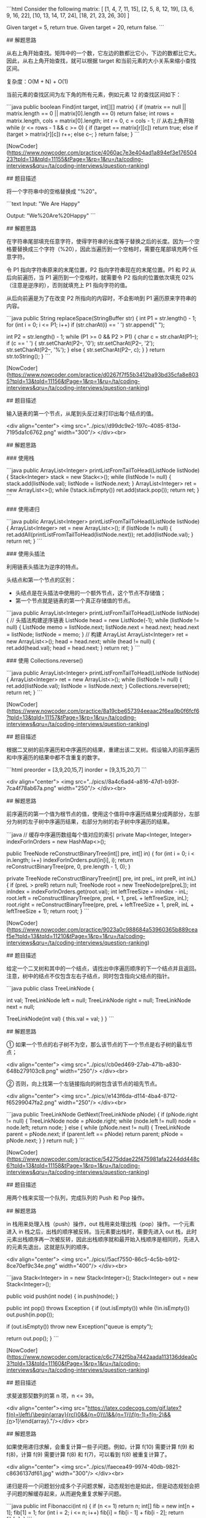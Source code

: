 
 ```html
 Consider the following matrix:
 [
   [1,   4,  7, 11, 15],
   [2,   5,  8, 12, 19],
   [3,   6,  9, 16, 22],
   [10, 13, 14, 17, 24],
   [18, 21, 23, 26, 30]
 ]

 Given target = 5, return true.
 Given target = 20, return false.
 ```

 ## 解题思路

 从右上角开始查找。矩阵中的一个数，它左边的数都比它小，下边的数都比它大。因此，从右上角开始查找，就可以根据 target 和当前元素的大小关系来缩小查找区间。

 复杂度：O(M + N) + O(1)

 当前元素的查找区间为左下角的所有元素，例如元素 12 的查找区间如下：


 ```java
 public boolean Find(int target, int[][] matrix) {
     if (matrix == null || matrix.length == 0 || matrix[0].length == 0)
         return false;
     int rows = matrix.length, cols = matrix[0].length;
     int r = 0, c = cols - 1; // 从右上角开始
     while (r <= rows - 1 && c >= 0) {
         if (target == matrix[r][c])
             return true;
         else if (target > matrix[r][c])
             r++;
         else
             c--;
     }
     return false;
 }
 ```

 # 5. 替换空格

 [NowCoder](https://www.nowcoder.com/practice/4060ac7e3e404ad1a894ef3e17650423?tpId=13&tqId=11155&tPage=1&rp=1&ru=/ta/coding-interviews&qru=/ta/coding-interviews/question-ranking)

 ## 题目描述


 将一个字符串中的空格替换成 "%20"。

 ```text
 Input:
 "We Are Happy"

 Output:
 "We%20Are%20Happy"
 ```

 ## 解题思路

 在字符串尾部填充任意字符，使得字符串的长度等于替换之后的长度。因为一个空格要替换成三个字符（%20），因此当遍历到一个空格时，需要在尾部填充两个任意字符。

 令 P1 指向字符串原来的末尾位置，P2 指向字符串现在的末尾位置。P1 和 P2 从后向前遍历，当 P1 遍历到一个空格时，就需要令 P2 指向的位置依次填充 02%（注意是逆序的），否则就填充上 P1 指向字符的值。

 从后向前遍是为了在改变 P2 所指向的内容时，不会影响到 P1 遍历原来字符串的内容。

 ```java
 public String replaceSpace(StringBuffer str) {
     int P1 = str.length() - 1;
     for (int i = 0; i <= P1; i++)
         if (str.charAt(i) == ' ')
             str.append("  ");

     int P2 = str.length() - 1;
     while (P1 >= 0 && P2 > P1) {
         char c = str.charAt(P1--);
         if (c == ' ') {
             str.setCharAt(P2--, '0');
             str.setCharAt(P2--, '2');
             str.setCharAt(P2--, '%');
         } else {
             str.setCharAt(P2--, c);
         }
     }
     return str.toString();
 }
 ```

 # 6. 从尾到头打印链表

 [NowCoder](https://www.nowcoder.com/practice/d0267f7f55b3412ba93bd35cfa8e8035?tpId=13&tqId=11156&tPage=1&rp=1&ru=/ta/coding-interviews&qru=/ta/coding-interviews/question-ranking)

 ## 题目描述

 输入链表的第一个节点，从尾到头反过来打印出每个结点的值。

 <div align="center"> <img src="../pics//d99dc9e2-197c-4085-813d-7195da1c6762.png" width="300"/> </div><br>

 ## 解题思路

 ### 使用栈

 ```java
 public ArrayList<Integer> printListFromTailToHead(ListNode listNode) {
     Stack<Integer> stack = new Stack<>();
     while (listNode != null) {
         stack.add(listNode.val);
         listNode = listNode.next;
     }
     ArrayList<Integer> ret = new ArrayList<>();
     while (!stack.isEmpty())
         ret.add(stack.pop());
     return ret;
 }
 ```

 ### 使用递归

 ```java
 public ArrayList<Integer> printListFromTailToHead(ListNode listNode) {
     ArrayList<Integer> ret = new ArrayList<>();
     if (listNode != null) {
         ret.addAll(printListFromTailToHead(listNode.next));
         ret.add(listNode.val);
     }
     return ret;
 }
 ```

 ### 使用头插法

 利用链表头插法为逆序的特点。

 头结点和第一个节点的区别：

 - 头结点是在头插法中使用的一个额外节点，这个节点不存储值；
 - 第一个节点就是链表的第一个真正存储值的节点。

 ```java
 public ArrayList<Integer> printListFromTailToHead(ListNode listNode) {
     // 头插法构建逆序链表
     ListNode head = new ListNode(-1);
     while (listNode != null) {
         ListNode memo = listNode.next;
         listNode.next = head.next;
         head.next = listNode;
         listNode = memo;
     }
     // 构建 ArrayList
     ArrayList<Integer> ret = new ArrayList<>();
     head = head.next;
     while (head != null) {
         ret.add(head.val);
         head = head.next;
     }
     return ret;
 }
 ```

 ### 使用 Collections.reverse()

 ```java
 public ArrayList<Integer> printListFromTailToHead(ListNode listNode) {
     ArrayList<Integer> ret = new ArrayList<>();
     while (listNode != null) {
         ret.add(listNode.val);
         listNode = listNode.next;
     }
     Collections.reverse(ret);
     return ret;
 }
 ```

 # 7. 重建二叉树

 [NowCoder](https://www.nowcoder.com/practice/8a19cbe657394eeaac2f6ea9b0f6fcf6?tpId=13&tqId=11157&tPage=1&rp=1&ru=/ta/coding-interviews&qru=/ta/coding-interviews/question-ranking)

 ## 题目描述

 根据二叉树的前序遍历和中序遍历的结果，重建出该二叉树。假设输入的前序遍历和中序遍历的结果中都不含重复的数字。

 ```html
 preorder = [3,9,20,15,7]
 inorder =  [9,3,15,20,7]
 ```

 <div align="center"> <img src="../pics//8a4c6ad4-a816-47d1-b93f-7ca4f78ab67a.png" width="250"/> </div><br>

 ## 解题思路

 前序遍历的第一个值为根节点的值，使用这个值将中序遍历结果分成两部分，左部分为树的左子树中序遍历结果，右部分为树的右子树中序遍历的结果。

 ```java
 // 缓存中序遍历数组每个值对应的索引
 private Map<Integer, Integer> indexForInOrders = new HashMap<>();

 public TreeNode reConstructBinaryTree(int[] pre, int[] in) {
     for (int i = 0; i < in.length; i++)
         indexForInOrders.put(in[i], i);
     return reConstructBinaryTree(pre, 0, pre.length - 1, 0);
 }

 private TreeNode reConstructBinaryTree(int[] pre, int preL, int preR, int inL) {
     if (preL > preR)
         return null;
     TreeNode root = new TreeNode(pre[preL]);
     int inIndex = indexForInOrders.get(root.val);
     int leftTreeSize = inIndex - inL;
     root.left = reConstructBinaryTree(pre, preL + 1, preL + leftTreeSize, inL);
     root.right = reConstructBinaryTree(pre, preL + leftTreeSize + 1, preR, inL + leftTreeSize + 1);
     return root;
 }
 ```

 # 8. 二叉树的下一个结点

 [NowCoder](https://www.nowcoder.com/practice/9023a0c988684a53960365b889ceaf5e?tpId=13&tqId=11210&tPage=1&rp=1&ru=/ta/coding-interviews&qru=/ta/coding-interviews/question-ranking)

 ## 题目描述

 给定一个二叉树和其中的一个结点，请找出中序遍历顺序的下一个结点并且返回。注意，树中的结点不仅包含左右子结点，同时包含指向父结点的指针。

 ```java
 public class TreeLinkNode {

     int val;
     TreeLinkNode left = null;
     TreeLinkNode right = null;
     TreeLinkNode next = null;

     TreeLinkNode(int val) {
         this.val = val;
     }
 }
 ```

 ## 解题思路

 ① 如果一个节点的右子树不为空，那么该节点的下一个节点是右子树的最左节点；

 <div align="center"> <img src="../pics//cb0ed469-27ab-471b-a830-648b279103c8.png" width="250"/> </div><br>

 ② 否则，向上找第一个左链接指向的树包含该节点的祖先节点。

 <div align="center"> <img src="../pics//e143f6da-d114-4ba4-8712-f65299047fa2.png" width="250"/> </div><br>

 ```java
 public TreeLinkNode GetNext(TreeLinkNode pNode) {
     if (pNode.right != null) {
         TreeLinkNode node = pNode.right;
         while (node.left != null)
             node = node.left;
         return node;
     } else {
         while (pNode.next != null) {
             TreeLinkNode parent = pNode.next;
             if (parent.left == pNode)
                 return parent;
             pNode = pNode.next;
         }
     }
     return null;
 }
 ```

 # 9. 用两个栈实现队列

 [NowCoder](https://www.nowcoder.com/practice/54275ddae22f475981afa2244dd448c6?tpId=13&tqId=11158&tPage=1&rp=1&ru=/ta/coding-interviews&qru=/ta/coding-interviews/question-ranking)

 ## 题目描述

 用两个栈来实现一个队列，完成队列的 Push 和 Pop 操作。

 ## 解题思路

 in 栈用来处理入栈（push）操作，out 栈用来处理出栈（pop）操作。一个元素进入 in 栈之后，出栈的顺序被反转。当元素要出栈时，需要先进入 out 栈，此时元素出栈顺序再一次被反转，因此出栈顺序就和最开始入栈顺序是相同的，先进入的元素先退出，这就是队列的顺序。

 <div align="center"> <img src="../pics//5acf7550-86c5-4c5b-b912-8ce70ef9c34e.png" width="400"/> </div><br>

 ```java
 Stack<Integer> in = new Stack<Integer>();
 Stack<Integer> out = new Stack<Integer>();

 public void push(int node) {
     in.push(node);
 }

 public int pop() throws Exception {
     if (out.isEmpty())
         while (!in.isEmpty())
             out.push(in.pop());

     if (out.isEmpty())
         throw new Exception("queue is empty");

     return out.pop();
 }
 ```

 # 10.1 斐波那契数列

 [NowCoder](https://www.nowcoder.com/practice/c6c7742f5ba7442aada113136ddea0c3?tpId=13&tqId=11160&tPage=1&rp=1&ru=/ta/coding-interviews&qru=/ta/coding-interviews/question-ranking)

 ## 题目描述

 求斐波那契数列的第 n 项，n <= 39。

 <div align="center"><img src="https://latex.codecogs.com/gif.latex?f(n)=\left\{\begin{array}{rcl}0&&{n=0}\\1&&{n=1}\\f(n-1)+f(n-2)&&{n>1}\end{array}\right."/></div> <br>

 ## 解题思路

 如果使用递归求解，会重复计算一些子问题。例如，计算 f(10) 需要计算 f(9) 和 f(8)，计算 f(9) 需要计算 f(8) 和 f(7)，可以看到 f(8) 被重复计算了。

 <div align="center"> <img src="../pics//faecea49-9974-40db-9821-c8636137df61.jpg" width="300"/> </div><br>

 递归是将一个问题划分成多个子问题求解，动态规划也是如此，但是动态规划会把子问题的解缓存起来，从而避免重复求解子问题。

 ```java
 public int Fibonacci(int n) {
     if (n <= 1)
         return n;
     int[] fib = new int[n + 1];
     fib[1] = 1;
     for (int i = 2; i <= n; i++)
         fib[i] = fib[i - 1] + fib[i - 2];
     return fib[n];
 }
 ```

 考虑到第 i 项只与第 i-1 和第 i-2 项有关，因此只需要存储前两项的值就能求解第 i 项，从而将空间复杂度由 O(N) 降低为 O(1)。

 ```java
 public int Fibonacci(int n) {
     if (n <= 1)
         return n;
     int pre2 = 0, pre1 = 1;
     int fib = 0;
     for (int i = 2; i <= n; i++) {
         fib = pre2 + pre1;
         pre2 = pre1;
         pre1 = fib;
     }
     return fib;
 }
 ```

 由于待求解的 n 小于 40，因此可以将前 40 项的结果先进行计算，之后就能以 O(1) 时间复杂度得到第 n 项的值了。

 ```java
 public class Solution {

     private int[] fib = new int[40];

     public Solution() {
         fib[1] = 1;
         fib[2] = 2;
         for (int i = 2; i < fib.length; i++)
             fib[i] = fib[i - 1] + fib[i - 2];
     }

     public int Fibonacci(int n) {
         return fib[n];
     }
 }
 ```

 # 10.2 跳台阶

 [NowCoder](https://www.nowcoder.com/practice/8c82a5b80378478f9484d87d1c5f12a4?tpId=13&tqId=11161&tPage=1&rp=1&ru=/ta/coding-interviews&qru=/ta/coding-interviews/question-ranking)

 ## 题目描述

 一只青蛙一次可以跳上 1 级台阶，也可以跳上 2 级。求该青蛙跳上一个 n 级的台阶总共有多少种跳法。

 ## 解题思路

 ```java
 public int JumpFloor(int n) {
     if (n <= 2)
         return n;
     int pre2 = 1, pre1 = 2;
     int result = 1;
     for (int i = 2; i < n; i++) {
         result = pre2 + pre1;
         pre2 = pre1;
         pre1 = result;
     }
     return result;
 }
 ```

 # 10.3 矩形覆盖

 [NowCoder](https://www.nowcoder.com/practice/72a5a919508a4251859fb2cfb987a0e6?tpId=13&tqId=11163&tPage=1&rp=1&ru=/ta/coding-interviews&qru=/ta/coding-interviews/question-ranking)

 ## 题目描述

 我们可以用 2\*1 的小矩形横着或者竖着去覆盖更大的矩形。请问用 n 个 2\*1 的小矩形无重叠地覆盖一个 2\*n 的大矩形，总共有多少种方法？

 ## 解题思路

 ```java
 public int RectCover(int n) {
     if (n <= 2)
         return n;
     int pre2 = 1, pre1 = 2;
     int result = 0;
     for (int i = 3; i <= n; i++) {
         result = pre2 + pre1;
         pre2 = pre1;
         pre1 = result;
     }
     return result;
 }
 ```

 # 10.4 变态跳台阶

 [NowCoder](https://www.nowcoder.com/practice/22243d016f6b47f2a6928b4313c85387?tpId=13&tqId=11162&tPage=1&rp=1&ru=/ta/coding-interviews&qru=/ta/coding-interviews/question-ranking)

 ## 题目描述

 一只青蛙一次可以跳上 1 级台阶，也可以跳上 2 级... 它也可以跳上 n 级。求该青蛙跳上一个 n 级的台阶总共有多少种跳法。

 ## 解题思路

 ```java
 public int JumpFloorII(int target) {
     int[] dp = new int[target];
     Arrays.fill(dp, 1);
     for (int i = 1; i < target; i++)
         for (int j = 0; j < i; j++)
             dp[i] += dp[j];
     return dp[target - 1];
 }
 ```


 # 11. 旋转数组的最小数字

 [NowCoder](https://www.nowcoder.com/practice/9f3231a991af4f55b95579b44b7a01ba?tpId=13&tqId=11159&tPage=1&rp=1&ru=/ta/coding-interviews&qru=/ta/coding-interviews/question-ranking)

 ## 题目描述

 把一个数组最开始的若干个元素搬到数组的末尾，我们称之为数组的旋转。输入一个非递减排序的数组的一个旋转，输出旋转数组的最小元素。

 例如数组 {3, 4, 5, 1, 2} 为 {1, 2, 3, 4, 5} 的一个旋转，该数组的最小值为 1。

 ## 解题思路

 在一个有序数组中查找一个元素可以用二分查找，二分查找也称为折半查找，每次都能将查找区间减半，这种折半特性的算法时间复杂度都为 O(logN)。

 本题可以修改二分查找算法进行求解：

 - 当 nums[m] <= nums[h] 的情况下，说明解在 [l, m] 之间，此时令 h = m；
 - 否则解在 [m + 1, h] 之间，令 l = m + 1。

 ```java
 public int minNumberInRotateArray(int[] nums) {
     if (nums.length == 0)
         return 0;
     int l = 0, h = nums.length - 1;
     while (l < h) {
         int m = l + (h - l) / 2;
         if (nums[m] <= nums[h])
             h = m;
         else
             l = m + 1;
     }
     return nums[l];
 }
 ```

 如果数组元素允许重复的话，那么就会出现一个特殊的情况：nums[l] == nums[m] == nums[h]，那么此时无法确定解在哪个区间，需要切换到顺序查找。例如对于数组 {1,1,1,0,1}，l、m 和 h 指向的数都为 1，此时无法知道最小数字 0 在哪个区间。

 ```java
 public int minNumberInRotateArray(int[] nums) {
     if (nums.length == 0)
         return 0;
     int l = 0, h = nums.length - 1;
     while (l < h) {
         int m = l + (h - l) / 2;
         if (nums[l] == nums[m] && nums[m] == nums[h])
             return minNumber(nums, l, h);
         else if (nums[m] <= nums[h])
             h = m;
         else
             l = m + 1;
     }
     return nums[l];
 }

 private int minNumber(int[] nums, int l, int h) {
     for (int i = l; i < h; i++)
         if (nums[i] > nums[i + 1])
             return nums[i + 1];
     return nums[l];
 }
 ```

 # 12. 矩阵中的路径

 [NowCoder](https://www.nowcoder.com/practice/c61c6999eecb4b8f88a98f66b273a3cc?tpId=13&tqId=11218&tPage=1&rp=1&ru=/ta/coding-interviews&qru=/ta/coding-interviews/question-ranking)

 ## 题目描述

 请设计一个函数，用来判断在一个矩阵中是否存在一条包含某字符串所有字符的路径。路径可以从矩阵中的任意一个格子开始，每一步可以在矩阵中向左，向右，向上，向下移动一个格子。如果一条路径经过了矩阵中的某一个格子，则该路径不能再进入该格子。

 例如下面的矩阵包含了一条 bfce 路径。

 <div align="center"> <img src="../pics//e31abb94-9201-4e06-9902-61101b92f475.png" width="300"/> </div><br>

 ## 解题思路

 ```java
 private final static int[][] next = {{0, -1}, {0, 1}, {-1, 0}, {1, 0}};
 private int rows;
 private int cols;

 public boolean hasPath(char[] array, int rows, int cols, char[] str) {
     if (rows == 0 || cols == 0)
         return false;
     this.rows = rows;
     this.cols = cols;
     boolean[][] marked = new boolean[rows][cols];
     char[][] matrix = buildMatrix(array);
     for (int i = 0; i < rows; i++)
         for (int j = 0; j < cols; j++)
             if (backtracking(matrix, str, marked, 0, i, j))
                 return true;
     return false;
 }

 private boolean backtracking(char[][] matrix, char[] str, boolean[][] marked, int pathLen, int r, int c) {
     if (pathLen == str.length)
         return true;
     if (r < 0 || r >= rows || c < 0 || c >= cols || matrix[r][c] != str[pathLen] || marked[r][c])
         return false;
     marked[r][c] = true;
     for (int[] n : next)
         if (backtracking(matrix, str, marked, pathLen + 1, r + n[0], c + n[1]))
             return true;
     marked[r][c] = false;
     return false;
 }

 private char[][] buildMatrix(char[] array) {
     char[][] matrix = new char[rows][cols];
     for (int i = 0, idx = 0; i < rows; i++)
         for (int j = 0; j < cols; j++)
             matrix[i][j] = array[idx++];
     return matrix;
 }
 ```

 # 13. 机器人的运动范围

 [NowCoder](https://www.nowcoder.com/practice/6e5207314b5241fb83f2329e89fdecc8?tpId=13&tqId=11219&tPage=1&rp=1&ru=/ta/coding-interviews&qru=/ta/coding-interviews/question-ranking)

 ## 题目描述

 地上有一个 m 行和 n 列的方格。一个机器人从坐标 (0, 0) 的格子开始移动，每一次只能向左右上下四个方向移动一格，但是不能进入行坐标和列坐标的数位之和大于 k 的格子。

 例如，当 k 为 18 时，机器人能够进入方格 (35,37)，因为 3+5+3+7=18。但是，它不能进入方格 (35,37)，因为 3+5+3+8=19。请问该机器人能够达到多少个格子？

 ## 解题思路

 ```java
 private static final int[][] next = {{0, -1}, {0, 1}, {-1, 0}, {1, 0}};
 private int cnt = 0;
 private int rows;
 private int cols;
 private int threshold;
 private int[][] digitSum;

 public int movingCount(int threshold, int rows, int cols) {
     this.rows = rows;
     this.cols = cols;
     this.threshold = threshold;
     initDigitSum();
     boolean[][] marked = new boolean[rows][cols];
     dfs(marked, 0, 0);
     return cnt;
 }

 private void dfs(boolean[][] marked, int r, int c) {
     if (r < 0 || r >= rows || c < 0 || c >= cols || marked[r][c])
         return;
     marked[r][c] = true;
     if (this.digitSum[r][c] > this.threshold)
         return;
     cnt++;
     for (int[] n : next)
         dfs(marked, r + n[0], c + n[1]);
 }

 private void initDigitSum() {
     int[] digitSumOne = new int[Math.max(rows, cols)];
     for (int i = 0; i < digitSumOne.length; i++) {
         int n = i;
         while (n > 0) {
             digitSumOne[i] += n % 10;
             n /= 10;
         }
     }
     this.digitSum = new int[rows][cols];
     for (int i = 0; i < this.rows; i++)
         for (int j = 0; j < this.cols; j++)
             this.digitSum[i][j] = digitSumOne[i] + digitSumOne[j];
 }
 ```

 # 14. 剪绳子

 [Leetcode](https://leetcode.com/problems/integer-break/description/)

 ## 题目描述

 把一根绳子剪成多段，并且使得每段的长度乘积最大。

 ```html
 n = 2
 return 1 (2 = 1 + 1)

 n = 10
 return 36 (10 = 3 + 3 + 4)
 ```

 ## 解题思路

 ### 贪心

 尽可能多剪长度为 3 的绳子，并且不允许有长度为 1 的绳子出现。如果出现了，就从已经切好长度为 3 的绳子中拿出一段与长度为 1 的绳子重新组合，把它们切成两段长度为 2 的绳子。

 证明：当 n >= 5 时，3(n - 3) - 2(n - 2) = n - 5 >= 0。因此把长度大于 5 的绳子切成两段，令其中一段长度为 3 可以使得两段的乘积最大。

 ```java
 public int integerBreak(int n) {
     if (n < 2)
         return 0;
     if (n == 2)
         return 1;
     if (n == 3)
         return 2;
     int timesOf3 = n / 3;
     if (n - timesOf3 * 3 == 1)
         timesOf3--;
     int timesOf2 = (n - timesOf3 * 3) / 2;
     return (int) (Math.pow(3, timesOf3)) * (int) (Math.pow(2, timesOf2));
 }
 ```

 ### 动态规划

 ```java
 public int integerBreak(int n) {
     int[] dp = new int[n + 1];
     dp[1] = 1;
     for (int i = 2; i <= n; i++)
         for (int j = 1; j < i; j++)
             dp[i] = Math.max(dp[i], Math.max(j * (i - j), dp[j] * (i - j)));
     return dp[n];
 }
 ```

 # 15. 二进制中 1 的个数

 [NowCoder](https://www.nowcoder.com/practice/8ee967e43c2c4ec193b040ea7fbb10b8?tpId=13&tqId=11164&tPage=1&rp=1&ru=/ta/coding-interviews&qru=/ta/coding-interviews/question-ranking)

 ## 题目描述

 输入一个整数，输出该数二进制表示中 1 的个数。

 ### n&(n-1)

 该位运算去除 n 的位级表示中最低的那一位。

 ```
 n       : 10110100
 n-1     : 10110011
 n&(n-1) : 10110000
 ```

 时间复杂度：O(M)，其中 M 表示 1 的个数。


 ```java
 public int NumberOf1(int n) {
     int cnt = 0;
     while (n != 0) {
         cnt++;
         n &= (n - 1);
     }
     return cnt;
 }
 ```


 ### Integer.bitCount()

 ```java
 public int NumberOf1(int n) {
     return Integer.bitCount(n);
 }
 ```

 # 16. 数值的整数次方

 [NowCoder](https://www.nowcoder.com/practice/1a834e5e3e1a4b7ba251417554e07c00?tpId=13&tqId=11165&tPage=1&rp=1&ru=/ta/coding-interviews&qru=/ta/coding-interviews/question-ranking)

 ## 题目描述

 给定一个 double 类型的浮点数 base 和 int 类型的整数 exponent，求 base 的 exponent 次方。

 ## 解题思路

 下面的讨论中 x 代表 base，n 代表 exponent。

 <div align="center"><img src="https://latex.codecogs.com/gif.latex?x^n=\left\{\begin{array}{rcl}(x*x)^{n/2}&&{n\%2=0}\\x*(x*x)^{n/2}&&{n\%2=1}\end{array}\right."/></div> <br>

 因为 (x\*x)<sup>n/2</sup> 可以通过递归求解，并且每次递归 n 都减小一半，因此整个算法的时间复杂度为 O(logN)。

 ```java
 public double Power(double base, int exponent) {
     if (exponent == 0)
         return 1;
     if (exponent == 1)
         return base;
     boolean isNegative = false;
     if (exponent < 0) {
         exponent = -exponent;
         isNegative = true;
     }
     double pow = Power(base * base, exponent / 2);
     if (exponent % 2 != 0)
         pow = pow * base;
     return isNegative ? 1 / pow : pow;
 }
 ```

 # 17. 打印从 1 到最大的 n 位数

 ## 题目描述

 输入数字 n，按顺序打印出从 1 到最大的 n 位十进制数。比如输入 3，则打印出 1、2、3 一直到最大的 3 位数即 999。

 ## 解题思路

 由于 n 可能会非常大，因此不能直接用 int 表示数字，而是用 char 数组进行存储。

 使用回溯法得到所有的数。

 ```java
 public void print1ToMaxOfNDigits(int n) {
     if (n <= 0)
         return;
     char[] number = new char[n];
     print1ToMaxOfNDigits(number, 0);
 }

 private void print1ToMaxOfNDigits(char[] number, int digit) {
     if (digit == number.length) {
         printNumber(number);
         return;
     }
     for (int i = 0; i < 10; i++) {
         number[digit] = (char) (i + '0');
         print1ToMaxOfNDigits(number, digit + 1);
     }
 }

 private void printNumber(char[] number) {
     int index = 0;
     while (index < number.length && number[index] == '0')
         index++;
     while (index < number.length)
         System.out.print(number[index++]);
     System.out.println();
 }
 ```

 # 18.1 在 O(1) 时间内删除链表节点

 ## 解题思路

 ① 如果该节点不是尾节点，那么可以直接将下一个节点的值赋给该节点，然后令该节点指向下下个节点，再删除下一个节点，时间复杂度为 O(1)。

 <div align="center"> <img src="../pics//27ff9548-edb6-4465-92c8-7e6386e0b185.png" width="600"/> </div><br>

 ② 否则，就需要先遍历链表，找到节点的前一个节点，然后让前一个节点指向 null，时间复杂度为 O(N)。

 <div align="center"> <img src="../pics//280f7728-594f-4811-a03a-fa8d32c013da.png" width="600"/> </div><br>

 综上，如果进行 N 次操作，那么大约需要操作节点的次数为 N-1+N=2N-1，其中 N-1 表示 N-1 个不是尾节点的每个节点以 O(1) 的时间复杂度操作节点的总次数，N 表示 1 个尾节点以 O(N) 的时间复杂度操作节点的总次数。(2N-1)/N \~ 2，因此该算法的平均时间复杂度为 O(1)。

 ```java
 public ListNode deleteNode(ListNode head, ListNode tobeDelete) {
     if (head == null || tobeDelete == null)
         return null;
     if (tobeDelete.next != null) {
         // 要删除的节点不是尾节点
         ListNode next = tobeDelete.next;
         tobeDelete.val = next.val;
         tobeDelete.next = next.next;
     } else {
         ListNode cur = head;
         while (cur.next != tobeDelete)
             cur = cur.next;
         cur.next = null;
     }
     return head;
 }
 ```

 # 18.2 删除链表中重复的结点

 [NowCoder](https://www.nowcoder.com/practice/fc533c45b73a41b0b44ccba763f866ef?tpId=13&tqId=11209&tPage=1&rp=1&ru=/ta/coding-interviews&qru=/ta/coding-interviews/question-ranking)

 ## 题目描述

 <div align="center"> <img src="../pics//8433fbb2-c35c-45ef-831d-e3ca42aebd51.png" width="500"/> </div><br>

 ## 解题描述

 ```java
 public ListNode deleteDuplication(ListNode pHead) {
     if (pHead == null || pHead.next == null)
         return pHead;
     ListNode next = pHead.next;
     if (pHead.val == next.val) {
         while (next != null && pHead.val == next.val)
             next = next.next;
         return deleteDuplication(next);
     } else {
         pHead.next = deleteDuplication(pHead.next);
         return pHead;
     }
 }
 ```

 # 19. 正则表达式匹配

 [NowCoder](https://www.nowcoder.com/practice/45327ae22b7b413ea21df13ee7d6429c?tpId=13&tqId=11205&tPage=1&rp=1&ru=/ta/coding-interviews&qru=/ta/coding-interviews/question-ranking)

 ## 题目描述

 请实现一个函数用来匹配包括 '.' 和 '\*' 的正则表达式。模式中的字符 '.' 表示任意一个字符，而 '\*' 表示它前面的字符可以出现任意次（包含 0 次）。

 在本题中，匹配是指字符串的所有字符匹配整个模式。例如，字符串 "aaa" 与模式 "a.a" 和 "ab\*ac\*a" 匹配，但是与 "aa.a" 和 "ab\*a" 均不匹配。

 ## 解题思路

 应该注意到，'.' 是用来当做一个任意字符，而 '\*' 是用来重复前面的字符。这两个的作用不同，不能把 '.' 的作用和 '\*' 进行类比，从而把它当成重复前面字符一次。

 ```java
 public boolean match(char[] str, char[] pattern) {

     int m = str.length, n = pattern.length;
     boolean[][] dp = new boolean[m + 1][n + 1];

     dp[0][0] = true;
     for (int i = 1; i <= n; i++)
         if (pattern[i - 1] == '*')
             dp[0][i] = dp[0][i - 2];

     for (int i = 1; i <= m; i++)
         for (int j = 1; j <= n; j++)
             if (str[i - 1] == pattern[j - 1] || pattern[j - 1] == '.')
                 dp[i][j] = dp[i - 1][j - 1];
             else if (pattern[j - 1] == '*')
                 if (pattern[j - 2] == str[i - 1] || pattern[j - 2] == '.') {
                     dp[i][j] |= dp[i][j - 1]; // a* counts as single a
                     dp[i][j] |= dp[i - 1][j]; // a* counts as multiple a
                     dp[i][j] |= dp[i][j - 2]; // a* counts as empty
                 } else
                     dp[i][j] = dp[i][j - 2];   // a* only counts as empty

     return dp[m][n];
 }
 ```

 # 20. 表示数值的字符串

 [NowCoder](https://www.nowcoder.com/practice/6f8c901d091949a5837e24bb82a731f2?tpId=13&tqId=11206&tPage=1&rp=1&ru=/ta/coding-interviews&qru=/ta/coding-interviews/question-ranking)

 ## 题目描述

 ```html
 true

 "+100"
 "5e2"
 "-123"
 "3.1416"
 "-1E-16"

 false

 "12e"
 "1a3.14"
 "1.2.3"
 "+-5"
 "12e+4.3"
 ```


 ## 解题思路

 使用正则表达式进行匹配。

 ```html
 []  ： 字符集合
 ()  ： 分组
 ?   ： 重复 0 ~ 1
 +   ： 重复 1 ~ n
* ： 重复 0 ~ n
.   ： 任意字符
\\. ： 转义后的 .
\\d ： 数字
```

```java
public boolean isNumeric(char[] str) {
    if (str == null || str.length == 0)
        return false;
    return new String(str).matches("[+-]?\\d*(\\.\\d+)?([eE][+-]?\\d+)?");
}
```

# 21. 调整数组顺序使奇数位于偶数前面

[NowCoder](https://www.nowcoder.com/practice/beb5aa231adc45b2a5dcc5b62c93f593?tpId=13&tqId=11166&tPage=1&rp=1&ru=/ta/coding-interviews&qru=/ta/coding-interviews/question-ranking)

## 题目描述

需要保证奇数和奇数，偶数和偶数之间的相对位置不变，这和书本不太一样。

## 解题思路

```java
public void reOrderArray(int[] nums) {
    // 奇数个数
    int oddCnt = 0;
    for (int val : nums)
        if (val % 2 == 1)
            oddCnt++;
    int[] copy = nums.clone();
    int i = 0, j = oddCnt;
    for (int num : copy) {
        if (num % 2 == 1)
            nums[i++] = num;
        else
            nums[j++] = num;
    }
}
```

# 22. 链表中倒数第 K 个结点

[NowCoder](https://www.nowcoder.com/practice/529d3ae5a407492994ad2a246518148a?tpId=13&tqId=11167&tPage=1&rp=1&ru=/ta/coding-interviews&qru=/ta/coding-interviews/question-ranking)

## 解题思路

设链表的长度为 N。设两个指针 P1 和 P2，先让 P1 移动 K 个节点，则还有 N - K 个节点可以移动。此时让 P1 和 P2 同时移动，可以知道当 P1 移动到链表结尾时，P2 移动到 N - K 个节点处，该位置就是倒数第 K 个节点。

<div align="center"> <img src="../pics//ea2304ce-268b-4238-9486-4d8f8aea8ca4.png" width="500"/> </div><br>

```java
public ListNode FindKthToTail(ListNode head, int k) {
    if (head == null)
        return null;
    ListNode P1 = head;
    while (P1 != null && k-- > 0)
        P1 = P1.next;
    if (k > 0)
        return null;
    ListNode P2 = head;
    while (P1 != null) {
        P1 = P1.next;
        P2 = P2.next;
    }
    return P2;
}
```

# 23. 链表中环的入口结点

[NowCoder](https://www.nowcoder.com/practice/253d2c59ec3e4bc68da16833f79a38e4?tpId=13&tqId=11208&tPage=1&rp=1&ru=/ta/coding-interviews&qru=/ta/coding-interviews/question-ranking)

## 题目描述

一个链表中包含环，请找出该链表的环的入口结点。要求不能使用额外的空间。

## 解题思路

使用双指针，一个指针 fast 每次移动两个节点，一个指针 slow 每次移动一个节点。因为存在环，所以两个指针必定相遇在环中的某个节点上。假设相遇点在下图的 y6 位置，此时 fast 移动的节点数为 x+2y+z，slow 为 x+y，由于 fast 速度比 slow 快一倍，因此 x+2y+z=2(x+y)，得到 x=z。

在相遇点，slow 要到环的入口点还需要移动 z 个节点，如果让 fast 重新从头开始移动，并且速度变为每次移动一个节点，那么它到环入口点还需要移动 x 个节点。在上面已经推导出 x=z，因此 fast 和 slow 将在环入口点相遇。

<div align="center"> <img src="../pics//70fa1f83-dae7-456d-b94b-ce28963b2ba1.png"/> </div><br>

```java
public ListNode EntryNodeOfLoop(ListNode pHead) {
    if (pHead == null || pHead.next == null)
        return null;
    ListNode slow = pHead, fast = pHead;
    do {
        fast = fast.next.next;
        slow = slow.next;
    } while (slow != fast);
    fast = pHead;
    while (slow != fast) {
        slow = slow.next;
        fast = fast.next;
    }
    return slow;
}
```

# 24. 反转链表

[NowCoder](https://www.nowcoder.com/practice/75e878df47f24fdc9dc3e400ec6058ca?tpId=13&tqId=11168&tPage=1&rp=1&ru=/ta/coding-interviews&qru=/ta/coding-interviews/question-ranking)

## 解题思路

### 递归

```java
public ListNode ReverseList(ListNode head) {
    if (head == null || head.next == null)
        return head;
    ListNode next = head.next;
    head.next = null;
    ListNode newHead = ReverseList(next);
    next.next = head;
    return newHead;
}
```

### 迭代

```java
public ListNode ReverseList(ListNode head) {
    ListNode newList = new ListNode(-1);
    while (head != null) {
        ListNode next = head.next;
        head.next = newList.next;
        newList.next = head;
        head = next;
    }
    return newList.next;
}
```

# 25. 合并两个排序的链表

[NowCoder](https://www.nowcoder.com/practice/d8b6b4358f774294a89de2a6ac4d9337?tpId=13&tqId=11169&tPage=1&rp=1&ru=/ta/coding-interviews&qru=/ta/coding-interviews/question-ranking)

## 题目描述

<div align="center"> <img src="../pics//43f2cafa-3568-4a89-a895-4725666b94a6.png" width="500"/> </div><br>

## 解题思路

### 递归

```java
public ListNode Merge(ListNode list1, ListNode list2) {
    if (list1 == null)
        return list2;
    if (list2 == null)
        return list1;
    if (list1.val <= list2.val) {
        list1.next = Merge(list1.next, list2);
        return list1;
    } else {
        list2.next = Merge(list1, list2.next);
        return list2;
    }
}
```

### 迭代

```java
public ListNode Merge(ListNode list1, ListNode list2) {
    ListNode head = new ListNode(-1);
    ListNode cur = head;
    while (list1 != null && list2 != null) {
        if (list1.val <= list2.val) {
            cur.next = list1;
            list1 = list1.next;
        } else {
            cur.next = list2;
            list2 = list2.next;
        }
        cur = cur.next;
    }
    if (list1 != null)
        cur.next = list1;
    if (list2 != null)
        cur.next = list2;
    return head.next;
}
```

# 26. 树的子结构

[NowCoder](https://www.nowcoder.com/practice/6e196c44c7004d15b1610b9afca8bd88?tpId=13&tqId=11170&tPage=1&rp=1&ru=/ta/coding-interviews&qru=/ta/coding-interviews/question-ranking)

## 题目描述

<div align="center"> <img src="../pics//4583e24f-424b-4d50-8a14-2c38a1827d4a.png" width="500"/> </div><br>

## 解题思路

```java
public boolean HasSubtree(TreeNode root1, TreeNode root2) {
    if (root1 == null || root2 == null)
        return false;
    return isSubtreeWithRoot(root1, root2) || HasSubtree(root1.left, root2) || HasSubtree(root1.right, root2);
}

private boolean isSubtreeWithRoot(TreeNode root1, TreeNode root2) {
    if (root2 == null)
        return true;
    if (root1 == null)
        return false;
    if (root1.val != root2.val)
        return false;
    return isSubtreeWithRoot(root1.left, root2.left) && isSubtreeWithRoot(root1.right, root2.right);
}
```

# 27. 二叉树的镜像

[NowCoder](https://www.nowcoder.com/practice/564f4c26aa584921bc75623e48ca3011?tpId=13&tqId=11171&tPage=1&rp=1&ru=/ta/coding-interviews&qru=/ta/coding-interviews/question-ranking)

## 题目描述

<div align="center"> <img src="../pics//a2d13178-f1ef-4811-a240-1fe95b55b1eb.png" width="300"/> </div><br>

## 解题思路

```java
public void Mirror(TreeNode root) {
    if (root == null)
        return;
    swap(root);
    Mirror(root.left);
    Mirror(root.right);
}

private void swap(TreeNode root) {
    TreeNode t = root.left;
    root.left = root.right;
    root.right = t;
}
```

# 28 对称的二叉树

[NowCder](https://www.nowcoder.com/practice/ff05d44dfdb04e1d83bdbdab320efbcb?tpId=13&tqId=11211&tPage=1&rp=1&ru=/ta/coding-interviews&qru=/ta/coding-interviews/question-ranking)

## 题目描述

<div align="center"> <img src="../pics//f42443e0-208d-41ea-be44-c7fd97d2e3bf.png" width="300"/> </div><br>

## 解题思路

```java
boolean isSymmetrical(TreeNode pRoot) {
    if (pRoot == null)
        return true;
    return isSymmetrical(pRoot.left, pRoot.right);
}

boolean isSymmetrical(TreeNode t1, TreeNode t2) {
    if (t1 == null && t2 == null)
        return true;
    if (t1 == null || t2 == null)
        return false;
    if (t1.val != t2.val)
        return false;
    return isSymmetrical(t1.left, t2.right) && isSymmetrical(t1.right, t2.left);
}
```

# 29. 顺时针打印矩阵

[NowCoder](https://www.nowcoder.com/practice/9b4c81a02cd34f76be2659fa0d54342a?tpId=13&tqId=11172&tPage=1&rp=1&ru=/ta/coding-interviews&qru=/ta/coding-interviews/question-ranking)

## 题目描述

下图的矩阵顺时针打印结果为：1, 2, 3, 4, 8, 12, 16, 15, 14, 13, 9, 5, 6, 7, 11, 10

<div align="center"> <img src="../pics//6539b9a4-2b24-4d10-8c94-2eb5aba1e296.png" width="300"/> </div><br>

## 解题思路

```java
public ArrayList<Integer> printMatrix(int[][] matrix) {
    ArrayList<Integer> ret = new ArrayList<>();
    int r1 = 0, r2 = matrix.length - 1, c1 = 0, c2 = matrix[0].length - 1;
    while (r1 <= r2 && c1 <= c2) {
        for (int i = c1; i <= c2; i++)
            ret.add(matrix[r1][i]);
        for (int i = r1 + 1; i <= r2; i++)
            ret.add(matrix[i][c2]);
        if (r1 != r2)
            for (int i = c2 - 1; i >= c1; i--)
                ret.add(matrix[r2][i]);
        if (c1 != c2)
            for (int i = r2 - 1; i > r1; i--)
                ret.add(matrix[i][c1]);
        r1++; r2--; c1++; c2--;
    }
    return ret;
}
```

# 30. 包含 min 函数的栈

[NowCoder](https://www.nowcoder.com/practice/4c776177d2c04c2494f2555c9fcc1e49?tpId=13&tqId=11173&tPage=1&rp=1&ru=/ta/coding-interviews&qru=/ta/coding-interviews/question-ranking)

## 题目描述

定义栈的数据结构，请在该类型中实现一个能够得到栈最小元素的 min 函数。

## 解题思路

```java
private Stack<Integer> dataStack = new Stack<>();
private Stack<Integer> minStack = new Stack<>();

public void push(int node) {
    dataStack.push(node);
    minStack.push(minStack.isEmpty() ? node : Math.min(minStack.peek(), node));
}

public void pop() {
    dataStack.pop();
    minStack.pop();
}

public int top() {
    return dataStack.peek();
}

public int min() {
    return minStack.peek();
}
```

# 31. 栈的压入、弹出序列

[NowCoder](https://www.nowcoder.com/practice/d77d11405cc7470d82554cb392585106?tpId=13&tqId=11174&tPage=1&rp=1&ru=/ta/coding-interviews&qru=/ta/coding-interviews/question-ranking)

## 题目描述

输入两个整数序列，第一个序列表示栈的压入顺序，请判断第二个序列是否为该栈的弹出顺序。假设压入栈的所有数字均不相等。

例如序列 1,2,3,4,5 是某栈的压入顺序，序列 4,5,3,2,1 是该压栈序列对应的一个弹出序列，但 4,3,5,1,2 就不可能是该压栈序列的弹出序列。

## 解题思路

使用一个栈来模拟压入弹出操作。

```java
public boolean IsPopOrder(int[] pushSequence, int[] popSequence) {
    int n = pushSequence.length;
    Stack<Integer> stack = new Stack<>();
    for (int pushIndex = 0, popIndex = 0; pushIndex < n; pushIndex++) {
        stack.push(pushSequence[pushIndex]);
        while (popIndex < n && !stack.isEmpty() 
                && stack.peek() == popSequence[popIndex]) {
            stack.pop();
            popIndex++;
        }
    }
    return stack.isEmpty();
}
```

# 32.1 从上往下打印二叉树

[NowCoder](https://www.nowcoder.com/practice/7fe2212963db4790b57431d9ed259701?tpId=13&tqId=11175&tPage=1&rp=1&ru=/ta/coding-interviews&qru=/ta/coding-interviews/question-ranking)

## 题目描述

从上往下打印出二叉树的每个节点，同层节点从左至右打印。

例如，以下二叉树层次遍历的结果为：1,2,3,4,5,6,7

<div align="center"> <img src="../pics//348bc2db-582e-4aca-9f88-38c40e9a0e69.png" width="250"/> </div><br>

## 解题思路

使用队列来进行层次遍历。

不需要使用两个队列分别存储当前层的节点和下一层的节点，因为在开始遍历一层的节点时，当前队列中的节点数就是当前层的节点数，只要控制遍历这么多节点数，就能保证这次遍历的都是当前层的节点。

```java
public ArrayList<Integer> PrintFromTopToBottom(TreeNode root) {
    Queue<TreeNode> queue = new LinkedList<>();
    ArrayList<Integer> ret = new ArrayList<>();
    queue.add(root);
    while (!queue.isEmpty()) {
        int cnt = queue.size();
        while (cnt-- > 0) {
            TreeNode t = queue.poll();
            if (t == null)
                continue;
            ret.add(t.val);
            queue.add(t.left);
            queue.add(t.right);
        }
    }
    return ret;
}
```

# 32.2 把二叉树打印成多行

[NowCoder](https://www.nowcoder.com/practice/445c44d982d04483b04a54f298796288?tpId=13&tqId=11213&tPage=1&rp=1&ru=/ta/coding-interviews&qru=/ta/coding-interviews/question-ranking)

## 题目描述

和上题几乎一样。

## 解题思路

```java
ArrayList<ArrayList<Integer>> Print(TreeNode pRoot) {
    ArrayList<ArrayList<Integer>> ret = new ArrayList<>();
    Queue<TreeNode> queue = new LinkedList<>();
    queue.add(pRoot);
    while (!queue.isEmpty()) {
        ArrayList<Integer> list = new ArrayList<>();
        int cnt = queue.size();
        while (cnt-- > 0) {
            TreeNode node = queue.poll();
            if (node == null)
                continue;
            list.add(node.val);
            queue.add(node.left);
            queue.add(node.right);
        }
        if (list.size() != 0)
            ret.add(list);
    }
    return ret;
}
```

# 32.3 按之字形顺序打印二叉树

[NowCoder](https://www.nowcoder.com/practice/91b69814117f4e8097390d107d2efbe0?tpId=13&tqId=11212&tPage=1&rp=1&ru=/ta/coding-interviews&qru=/ta/coding-interviews/question-ranking)

## 题目描述

请实现一个函数按照之字形打印二叉树，即第一行按照从左到右的顺序打印，第二层按照从右至左的顺序打印，第三行按照从左到右的顺序打印，其他行以此类推。

## 解题思路

```java
public ArrayList<ArrayList<Integer>> Print(TreeNode pRoot) {
    ArrayList<ArrayList<Integer>> ret = new ArrayList<>();
    Queue<TreeNode> queue = new LinkedList<>();
    queue.add(pRoot);
    boolean reverse = false;
    while (!queue.isEmpty()) {
        ArrayList<Integer> list = new ArrayList<>();
        int cnt = queue.size();
        while (cnt-- > 0) {
            TreeNode node = queue.poll();
            if (node == null)
                continue;
            list.add(node.val);
            queue.add(node.left);
            queue.add(node.right);
        }
        if (reverse)
            Collections.reverse(list);
        reverse = !reverse;
        if (list.size() != 0)
            ret.add(list);
    }
    return ret;
}
```

# 33. 二叉搜索树的后序遍历序列

[NowCoder](https://www.nowcoder.com/practice/a861533d45854474ac791d90e447bafd?tpId=13&tqId=11176&tPage=1&rp=1&ru=/ta/coding-interviews&qru=/ta/coding-interviews/question-ranking)

## 题目描述

输入一个整数数组，判断该数组是不是某二叉搜索树的后序遍历的结果。假设输入的数组的任意两个数字都互不相同。

例如，下图是后序遍历序列 1,3,2 所对应的二叉搜索树。

<div align="center"> <img src="../pics//836a4eaf-4798-4e48-b52a-a3dab9435ace.png" width="150"/> </div><br>

## 解题思路

```java
public boolean VerifySquenceOfBST(int[] sequence) {
    if (sequence == null || sequence.length == 0)
        return false;
    return verify(sequence, 0, sequence.length - 1);
}

private boolean verify(int[] sequence, int first, int last) {
    if (last - first <= 1)
        return true;
    int rootVal = sequence[last];
    int cutIndex = first;
    while (cutIndex < last && sequence[cutIndex] <= rootVal)
        cutIndex++;
    for (int i = cutIndex; i < last; i++)
        if (sequence[i] < rootVal)
            return false;
    return verify(sequence, first, cutIndex - 1) && verify(sequence, cutIndex, last - 1);
}
```

# 34. 二叉树中和为某一值的路径

[NowCoder](https://www.nowcoder.com/practice/b736e784e3e34731af99065031301bca?tpId=13&tqId=11177&tPage=1&rp=1&ru=/ta/coding-interviews&qru=/ta/coding-interviews/question-ranking)

## 题目描述

输入一颗二叉树和一个整数，打印出二叉树中结点值的和为输入整数的所有路径。路径定义为从树的根结点开始往下一直到叶结点所经过的结点形成一条路径。

下图的二叉树有两条和为 22 的路径：10, 5, 7 和 10, 12

<div align="center"> <img src="../pics//f5477abd-c246-4851-89ab-6b1cde2549b1.png" width="200"/> </div><br>

## 解题思路

```java
private ArrayList<ArrayList<Integer>> ret = new ArrayList<>();

public ArrayList<ArrayList<Integer>> FindPath(TreeNode root, int target) {
    backtracking(root, target, new ArrayList<>());
    return ret;
}

private void backtracking(TreeNode node, int target, ArrayList<Integer> path) {
    if (node == null)
        return;
    path.add(node.val);
    target -= node.val;
    if (target == 0 && node.left == null && node.right == null) {
        ret.add(new ArrayList<>(path));
    } else {
        backtracking(node.left, target, path);
        backtracking(node.right, target, path);
    }
    path.remove(path.size() - 1);
}
```

# 35. 复杂链表的复制

[NowCoder](https://www.nowcoder.com/practice/f836b2c43afc4b35ad6adc41ec941dba?tpId=13&tqId=11178&tPage=1&rp=1&ru=/ta/coding-interviews&qru=/ta/coding-interviews/question-ranking)

## 题目描述

输入一个复杂链表（每个节点中有节点值，以及两个指针，一个指向下一个节点，另一个特殊指针指向任意一个节点），返回结果为复制后复杂链表的 head。

```java
public class RandomListNode {
    int label;
    RandomListNode next = null;
    RandomListNode random = null;

    RandomListNode(int label) {
        this.label = label;
    }
}
```

<div align="center"> <img src="../pics//a01d1516-8168-461a-a24b-620b9cfc40f4.png" width="300"/> </div><br>

## 解题思路

第一步，在每个节点的后面插入复制的节点。

<div align="center"> <img src="../pics//2e6c72f5-3b8e-4e32-b87b-9491322628fe.png" width="600"/> </div><br>

第二步，对复制节点的 random 链接进行赋值。

<div align="center"> <img src="../pics//323ffd6c-8b54-4f3e-b361-555a6c8bf218.png" width="600"/> </div><br>

第三步，拆分。

<div align="center"> <img src="../pics//8f3b9519-d705-48fe-87ad-2e4052fc81d2.png" width="600"/> </div><br>

```java
public RandomListNode Clone(RandomListNode pHead) {
    if (pHead == null)
        return null;
    // 插入新节点
    RandomListNode cur = pHead;
    while (cur != null) {
        RandomListNode clone = new RandomListNode(cur.label);
        clone.next = cur.next;
        cur.next = clone;
        cur = clone.next;
    }
    // 建立 random 链接
    cur = pHead;
    while (cur != null) {
        RandomListNode clone = cur.next;
        if (cur.random != null)
            clone.random = cur.random.next;
        cur = clone.next;
    }
    // 拆分
    cur = pHead;
    RandomListNode pCloneHead = pHead.next;
    while (cur.next != null) {
        RandomListNode next = cur.next;
        cur.next = next.next;
        cur = next;
    }
    return pCloneHead;
}
```

# 36. 二叉搜索树与双向链表

[NowCoder](https://www.nowcoder.com/practice/947f6eb80d944a84850b0538bf0ec3a5?tpId=13&tqId=11179&tPage=1&rp=1&ru=/ta/coding-interviews&qru=/ta/coding-interviews/question-ranking)

## 题目描述

输入一棵二叉搜索树，将该二叉搜索树转换成一个排序的双向链表。要求不能创建任何新的结点，只能调整树中结点指针的指向。

<div align="center"> <img src="../pics//79b12431-6d9d-4a7d-985b-1b79bc5bf5fb.png" width="400"/> </div><br>

## 解题思路

```java
private TreeNode pre = null;
private TreeNode head = null;

public TreeNode Convert(TreeNode root) {
    inOrder(root);
    return head;
}

private void inOrder(TreeNode node) {
    if (node == null)
        return;
    inOrder(node.left);
    node.left = pre;
    if (pre != null)
        pre.right = node;
    pre = node;
    if (head == null)
        head = node;
    inOrder(node.right);
}
```

# 37. 序列化二叉树

[NowCoder](https://www.nowcoder.com/practice/cf7e25aa97c04cc1a68c8f040e71fb84?tpId=13&tqId=11214&tPage=1&rp=1&ru=/ta/coding-interviews&qru=/ta/coding-interviews/question-ranking)

## 题目描述

请实现两个函数，分别用来序列化和反序列化二叉树。

## 解题思路

```java
private String deserializeStr;

public String Serialize(TreeNode root) {
    if (root == null)
        return "#";
    return root.val + " " + Serialize(root.left) + " " + Serialize(root.right);
}

public TreeNode Deserialize(String str) {
    deserializeStr = str;
    return Deserialize();
}

private TreeNode Deserialize() {
    if (deserializeStr.length() == 0)
        return null;
    int index = deserializeStr.indexOf(" ");
    String node = index == -1 ? deserializeStr : deserializeStr.substring(0, index);
    deserializeStr = index == -1 ? "" : deserializeStr.substring(index + 1);
    if (node.equals("#"))
        return null;
    int val = Integer.valueOf(node);
    TreeNode t = new TreeNode(val);
    t.left = Deserialize();
    t.right = Deserialize();
    return t;
}
```

# 38. 字符串的排列

[NowCoder](https://www.nowcoder.com/practice/fe6b651b66ae47d7acce78ffdd9a96c7?tpId=13&tqId=11180&tPage=1&rp=1&ru=/ta/coding-interviews&qru=/ta/coding-interviews/question-ranking)

## 题目描述

输入一个字符串，按字典序打印出该字符串中字符的所有排列。例如输入字符串 abc，则打印出由字符 a, b, c 所能排列出来的所有字符串 abc, acb, bac, bca, cab 和 cba。

## 解题思路

```java
private ArrayList<String> ret = new ArrayList<>();

public ArrayList<String> Permutation(String str) {
    if (str.length() == 0)
        return ret;
    char[] chars = str.toCharArray();
    Arrays.sort(chars);
    backtracking(chars, new boolean[chars.length], new StringBuilder());
    return ret;
}

private void backtracking(char[] chars, boolean[] hasUsed, StringBuilder s) {
    if (s.length() == chars.length) {
        ret.add(s.toString());
        return;
    }
    for (int i = 0; i < chars.length; i++) {
        if (hasUsed[i])
            continue;
        if (i != 0 && chars[i] == chars[i - 1] && !hasUsed[i - 1]) /* 保证不重复 */
            continue;
        hasUsed[i] = true;
        s.append(chars[i]);
        backtracking(chars, hasUsed, s);
        s.deleteCharAt(s.length() - 1);
        hasUsed[i] = false;
    }
}
```

# 39. 数组中出现次数超过一半的数字

[NowCoder](https://www.nowcoder.com/practice/e8a1b01a2df14cb2b228b30ee6a92163?tpId=13&tqId=11181&tPage=1&rp=1&ru=/ta/coding-interviews&qru=/ta/coding-interviews/question-ranking)

## 解题思路

多数投票问题，可以利用 Boyer-Moore Majority Vote Algorithm 来解决这个问题，使得时间复杂度为 O(N)。

使用 cnt 来统计一个元素出现的次数，当遍历到的元素和统计元素相等时，令 cnt++，否则令 cnt--。如果前面查找了 i 个元素，且 cnt == 0，说明前 i 个元素没有 majority，或者有 majority，但是出现的次数少于 i / 2 ，因为如果多于 i / 2 的话 cnt 就一定不会为 0 。此时剩下的 n - i 个元素中，majority 的数目依然多于 (n - i) / 2，因此继续查找就能找出 majority。

```java
public int MoreThanHalfNum_Solution(int[] nums) {
    int majority = nums[0];
    for (int i = 1, cnt = 1; i < nums.length; i++) {
        cnt = nums[i] == majority ? cnt + 1 : cnt - 1;
        if (cnt == 0) {
            majority = nums[i];
            cnt = 1;
        }
    }
    int cnt = 0;
    for (int val : nums)
        if (val == majority)
            cnt++;
    return cnt > nums.length / 2 ? majority : 0;
}
```

# 40. 最小的 K 个数

[NowCoder](https://www.nowcoder.com/practice/6a296eb82cf844ca8539b57c23e6e9bf?tpId=13&tqId=11182&tPage=1&rp=1&ru=/ta/coding-interviews&qru=/ta/coding-interviews/question-ranking)

## 解题思路

### 快速选择

- 复杂度：O(N) + O(1)
- 只有当允许修改数组元素时才可以使用

快速排序的 partition() 方法，会返回一个整数 j 使得 a[l..j-1] 小于等于 a[j]，且 a[j+1..h] 大于等于 a[j]，此时 a[j] 就是数组的第 j 大元素。可以利用这个特性找出数组的第 K 个元素，这种找第 K 个元素的算法称为快速选择算法。

```java
public ArrayList<Integer> GetLeastNumbers_Solution(int[] nums, int k) {
    ArrayList<Integer> ret = new ArrayList<>();
    if (k > nums.length || k <= 0)
        return ret;
    findKthSmallest(nums, k - 1);
    /* findKthSmallest 会改变数组，使得前 k 个数都是最小的 k 个数 */
    for (int i = 0; i < k; i++)
        ret.add(nums[i]);
    return ret;
}

public void findKthSmallest(int[] nums, int k) {
    int l = 0, h = nums.length - 1;
    while (l < h) {
        int j = partition(nums, l, h);
        if (j == k)
            break;
        if (j > k)
            h = j - 1;
        else
            l = j + 1;
    }
}

private int partition(int[] nums, int l, int h) {
    int p = nums[l];     /* 切分元素 */
    int i = l, j = h + 1;
    while (true) {
        while (i != h && nums[++i] < p) ;
        while (j != l && nums[--j] > p) ;
        if (i >= j)
            break;
        swap(nums, i, j);
    }
    swap(nums, l, j);
    return j;
}

private void swap(int[] nums, int i, int j) {
    int t = nums[i];
    nums[i] = nums[j];
    nums[j] = t;
}
```

### 大小为 K 的最小堆

- 复杂度：O(NlogK) + O(K)
- 特别适合处理海量数据

应该使用大顶堆来维护最小堆，而不能直接创建一个小顶堆并设置一个大小，企图让小顶堆中的元素都是最小元素。

维护一个大小为 K 的最小堆过程如下：在添加一个元素之后，如果大顶堆的大小大于 K，那么需要将大顶堆的堆顶元素去除。

```java
public ArrayList<Integer> GetLeastNumbers_Solution(int[] nums, int k) {
    if (k > nums.length || k <= 0)
        return new ArrayList<>();
    PriorityQueue<Integer> maxHeap = new PriorityQueue<>((o1, o2) -> o2 - o1);
    for (int num : nums) {
        maxHeap.add(num);
        if (maxHeap.size() > k)
            maxHeap.poll();
    }
    return new ArrayList<>(maxHeap);
}
```

# 41.1 数据流中的中位数

[NowCoder](https://www.nowcoder.com/practice/9be0172896bd43948f8a32fb954e1be1?tpId=13&tqId=11216&tPage=1&rp=1&ru=/ta/coding-interviews&qru=/ta/coding-interviews/question-ranking)

## 题目描述

如何得到一个数据流中的中位数？如果从数据流中读出奇数个数值，那么中位数就是所有数值排序之后位于中间的数值。如果从数据流中读出偶数个数值，那么中位数就是所有数值排序之后中间两个数的平均值。

## 解题思路

```java
/* 大顶堆，存储左半边元素 */
private PriorityQueue<Integer> left = new PriorityQueue<>((o1, o2) -> o2 - o1);
/* 小顶堆，存储右半边元素，并且右半边元素都大于左半边 */
private PriorityQueue<Integer> right = new PriorityQueue<>();
/* 当前数据流读入的元素个数 */
private int N = 0;

public void Insert(Integer val) {
    /* 插入要保证两个堆存于平衡状态 */
    if (N % 2 == 0) {
        /* N 为偶数的情况下插入到右半边。
         * 因为右半边元素都要大于左半边，但是新插入的元素不一定比左半边元素来的大，
         * 因此需要先将元素插入左半边，然后利用左半边为大顶堆的特点，取出堆顶元素即为最大元素，此时插入右半边 */
        left.add(val);
        right.add(left.poll());
    } else {
        right.add(val);
        left.add(right.poll());
    }
    N++;
}

public Double GetMedian() {
    if (N % 2 == 0)
        return (left.peek() + right.peek()) / 2.0;
    else
        return (double) right.peek();
}
```

# 41.2 字符流中第一个不重复的字符

[NowCoder](https://www.nowcoder.com/practice/00de97733b8e4f97a3fb5c680ee10720?tpId=13&tqId=11207&tPage=1&rp=1&ru=/ta/coding-interviews&qru=/ta/coding-interviews/question-ranking)

## 题目描述

请实现一个函数用来找出字符流中第一个只出现一次的字符。例如，当从字符流中只读出前两个字符 "go" 时，第一个只出现一次的字符是 "g"。当从该字符流中读出前六个字符“google" 时，第一个只出现一次的字符是 "l"。

## 解题思路

```java
private int[] cnts = new int[256];
private Queue<Character> queue = new LinkedList<>();

public void Insert(char ch) {
    cnts[ch]++;
    queue.add(ch);
    while (!queue.isEmpty() && cnts[queue.peek()] > 1)
        queue.poll();
}

public char FirstAppearingOnce() {
    return queue.isEmpty() ? '#' : queue.peek();
}
```

# 42. 连续子数组的最大和

[NowCoder](https://www.nowcoder.com/practice/459bd355da1549fa8a49e350bf3df484?tpId=13&tqId=11183&tPage=1&rp=1&ru=/ta/coding-interviews&qru=/ta/coding-interviews/question-ranking)

## 题目描述

{6, -3, -2, 7, -15, 1, 2, 2}，连续子数组的最大和为 8（从第 0 个开始，到第 3 个为止）。

## 解题思路

```java
public int FindGreatestSumOfSubArray(int[] nums) {
    if (nums == null || nums.length == 0)
        return 0;
    int greatestSum = Integer.MIN_VALUE;
    int sum = 0;
    for (int val : nums) {
        sum = sum <= 0 ? val : sum + val;
        greatestSum = Math.max(greatestSum, sum);
    }
    return greatestSum;
}
```

# 43. 从 1 到 n 整数中 1 出现的次数

[NowCoder](https://www.nowcoder.com/practice/bd7f978302044eee894445e244c7eee6?tpId=13&tqId=11184&tPage=1&rp=1&ru=/ta/coding-interviews&qru=/ta/coding-interviews/question-ranking)

## 解题思路

```java
public int NumberOf1Between1AndN_Solution(int n) {
    int cnt = 0;
    for (int m = 1; m <= n; m *= 10) {
        int a = n / m, b = n % m;
        cnt += (a + 8) / 10 * m + (a % 10 == 1 ? b + 1 : 0);
    }
    return cnt;
}
```

> [Leetcode : 233. Number of Digit One](https://leetcode.com/problems/number-of-digit-one/discuss/64381/4+-lines-O(log-n)-C++JavaPython)

# 44. 数字序列中的某一位数字

## 题目描述

数字以 0123456789101112131415... 的格式序列化到一个字符串中，求这个字符串的第 index 位。

## 解题思路

```java
public int getDigitAtIndex(int index) {
    if (index < 0)
        return -1;
    int place = 1;  // 1 表示个位，2 表示 十位...
    while (true) {
        int amount = getAmountOfPlace(place);
        int totalAmount = amount * place;
        if (index < totalAmount)
            return getDigitAtIndex(index, place);
        index -= totalAmount;
        place++;
    }
}

/**
 * place 位数的数字组成的字符串长度
 * 10, 90, 900, ...
 */
private int getAmountOfPlace(int place) {
    if (place == 1)
        return 10;
    return (int) Math.pow(10, place - 1) * 9;
}

/**
 * place 位数的起始数字
 * 0, 10, 100, ...
 */
private int getBeginNumberOfPlace(int place) {
    if (place == 1)
        return 0;
    return (int) Math.pow(10, place - 1);
}

/**
 * 在 place 位数组成的字符串中，第 index 个数
 */
private int getDigitAtIndex(int index, int place) {
    int beginNumber = getBeginNumberOfPlace(place);
    int shiftNumber = index / place;
    String number = (beginNumber + shiftNumber) + "";
    int count = index % place;
    return number.charAt(count) - '0';
}
```

# 45. 把数组排成最小的数

[NowCoder](https://www.nowcoder.com/practice/8fecd3f8ba334add803bf2a06af1b993?tpId=13&tqId=11185&tPage=1&rp=1&ru=/ta/coding-interviews&qru=/ta/coding-interviews/question-ranking)

## 题目描述

输入一个正整数数组，把数组里所有数字拼接起来排成一个数，打印能拼接出的所有数字中最小的一个。例如输入数组 {3，32，321}，则打印出这三个数字能排成的最小数字为 321323。

## 解题思路

可以看成是一个排序问题，在比较两个字符串 S1 和 S2 的大小时，应该比较的是 S1+S2 和 S2+S1 的大小，如果 S1+S2 < S2+S1，那么应该把 S1 排在前面，否则应该把 S2 排在前面。

```java
public String PrintMinNumber(int[] numbers) {
    if (numbers == null || numbers.length == 0)
        return "";
    int n = numbers.length;
    String[] nums = new String[n];
    for (int i = 0; i < n; i++)
        nums[i] = numbers[i] + "";
    Arrays.sort(nums, (s1, s2) -> (s1 + s2).compareTo(s2 + s1));
    String ret = "";
    for (String str : nums)
        ret += str;
    return ret;
}
```

# 46. 把数字翻译成字符串

[Leetcode](https://leetcode.com/problems/decode-ways/description/)

## 题目描述

给定一个数字，按照如下规则翻译成字符串：0 翻译成“a”，1 翻译成“b”... 25 翻译成“z”。一个数字有多种翻译可能，例如 12258 一共有 5 种，分别是 bccfi，bwfi，bczi，mcfi，mzi。实现一个函数，用来计算一个数字有多少种不同的翻译方法。

## 解题思路

```java
public int numDecodings(String s) {
    if (s == null || s.length() == 0)
        return 0;
    int n = s.length();
    int[] dp = new int[n + 1];
    dp[0] = 1;
    dp[1] = s.charAt(0) == '0' ? 0 : 1;
    for (int i = 2; i <= n; i++) {
        int one = Integer.valueOf(s.substring(i - 1, i));
        if (one != 0)
            dp[i] += dp[i - 1];
        if (s.charAt(i - 2) == '0')
            continue;
        int two = Integer.valueOf(s.substring(i - 2, i));
        if (two <= 26)
            dp[i] += dp[i - 2];
    }
    return dp[n];
}
```

# 47. 礼物的最大价值

[NowCoder](https://www.nowcoder.com/questionTerminal/72a99e28381a407991f2c96d8cb238ab)

## 题目描述

在一个 m\*n 的棋盘的每一个格都放有一个礼物，每个礼物都有一定价值（大于 0）。从左上角开始拿礼物，每次向右或向下移动一格，直到右下角结束。给定一个棋盘，求拿到礼物的最大价值。例如，对于如下棋盘

```
1    10   3    8
12   2    9    6
5    7    4    11
3    7    16   5
```

礼物的最大价值为 1+12+5+7+7+16+5=53。

## 解题思路

应该用动态规划求解，而不是深度优先搜索，深度优先搜索过于复杂，不是最优解。

```java
public int getMost(int[][] values) {
    if (values == null || values.length == 0 || values[0].length == 0)
        return 0;
    int n = values[0].length;
    int[] dp = new int[n];
    for (int[] value : values) {
        dp[0] += value[0];
        for (int i = 1; i < n; i++)
            dp[i] = Math.max(dp[i], dp[i - 1]) + value[i];
    }
    return dp[n - 1];
}
```

# 48. 最长不含重复字符的子字符串

## 题目描述

输入一个字符串（只包含 a\~z 的字符），求其最长不含重复字符的子字符串的长度。例如对于 arabcacfr，最长不含重复字符的子字符串为 acfr，长度为 4。

## 解题思路

```java
public int longestSubStringWithoutDuplication(String str) {
    int curLen = 0;
    int maxLen = 0;
    int[] preIndexs = new int[26];
    Arrays.fill(preIndexs, -1);
    for (int curI = 0; curI < str.length(); curI++) {
        int c = str.charAt(curI) - 'a';
        int preI = preIndexs[c];
        if (preI == -1 || curI - preI > curLen) {
            curLen++;
        } else {
            maxLen = Math.max(maxLen, curLen);
            curLen = curI - preI;
        }
        preIndexs[c] = curI;
    }
    maxLen = Math.max(maxLen, curLen);
    return maxLen;
}
```

# 49. 丑数

[NowCoder](https://www.nowcoder.com/practice/6aa9e04fc3794f68acf8778237ba065b?tpId=13&tqId=11186&tPage=1&rp=1&ru=/ta/coding-interviews&qru=/ta/coding-interviews/question-ranking)

## 题目描述

把只包含因子 2、3 和 5 的数称作丑数（Ugly Number）。例如 6、8 都是丑数，但 14 不是，因为它包含因子 7。习惯上我们把 1 当做是第一个丑数。求按从小到大的顺序的第 N 个丑数。

## 解题思路

```java
public int GetUglyNumber_Solution(int N) {
    if (N <= 6)
        return N;
    int i2 = 0, i3 = 0, i5 = 0;
    int[] dp = new int[N];
    dp[0] = 1;
    for (int i = 1; i < N; i++) {
        int next2 = dp[i2] * 2, next3 = dp[i3] * 3, next5 = dp[i5] * 5;
        dp[i] = Math.min(next2, Math.min(next3, next5));
        if (dp[i] == next2)
            i2++;
        if (dp[i] == next3)
            i3++;
        if (dp[i] == next5)
            i5++;
    }
    return dp[N - 1];
}
```

# 50. 第一个只出现一次的字符位置

[NowCoder](https://www.nowcoder.com/practice/1c82e8cf713b4bbeb2a5b31cf5b0417c?tpId=13&tqId=11187&tPage=1&rp=1&ru=/ta/coding-interviews&qru=/ta/coding-interviews/question-ranking)

## 题目描述

在一个字符串中找到第一个只出现一次的字符，并返回它的位置。

## 解题思路

最直观的解法是使用 HashMap 对出现次数进行统计，但是考虑到要统计的字符范围有限，因此可以使用整型数组代替 HashMap。

```java
public int FirstNotRepeatingChar(String str) {
    int[] cnts = new int[256];
    for (int i = 0; i < str.length(); i++)
        cnts[str.charAt(i)]++;
    for (int i = 0; i < str.length(); i++)
        if (cnts[str.charAt(i)] == 1)
            return i;
    return -1;
}
```

以上实现的空间复杂度还不是最优的。考虑到只需要找到只出现一次的字符，那么需要统计的次数信息只有 0,1,更大，使用两个比特位就能存储这些信息。

```java
public int FirstNotRepeatingChar2(String str) {
    BitSet bs1 = new BitSet(256);
    BitSet bs2 = new BitSet(256);
    for (char c : str.toCharArray()) {
        if (!bs1.get(c) && !bs2.get(c))
            bs1.set(c);     // 0 0 -> 0 1
        else if (bs1.get(c) && !bs2.get(c))
            bs2.set(c);     // 0 1 -> 1 1
    }
    for (int i = 0; i < str.length(); i++) {
        char c = str.charAt(i);
        if (bs1.get(c) && !bs2.get(c))  // 0 1
            return i;
    }
    return -1;
}
```

# 51. 数组中的逆序对

[NowCoder](https://www.nowcoder.com/practice/96bd6684e04a44eb80e6a68efc0ec6c5?tpId=13&tqId=11188&tPage=1&rp=1&ru=/ta/coding-interviews&qru=/ta/coding-interviews/question-ranking)

## 题目描述

在数组中的两个数字，如果前面一个数字大于后面的数字，则这两个数字组成一个逆序对。输入一个数组，求出这个数组中的逆序对的总数。

## 解题思路

```java
private long cnt = 0;
private int[] tmp;  // 在这里声明辅助数组，而不是在 merge() 递归函数中声明

public int InversePairs(int[] nums) {
    tmp = new int[nums.length];
    mergeSort(nums, 0, nums.length - 1);
    return (int) (cnt % 1000000007);
}

private void mergeSort(int[] nums, int l, int h) {
    if (h - l < 1)
        return;
    int m = l + (h - l) / 2;
    mergeSort(nums, l, m);
    mergeSort(nums, m + 1, h);
    merge(nums, l, m, h);
}

private void merge(int[] nums, int l, int m, int h) {
    int i = l, j = m + 1, k = l;
    while (i <= m || j <= h) {
        if (i > m)
            tmp[k] = nums[j++];
        else if (j > h)
            tmp[k] = nums[i++];
        else if (nums[i] < nums[j])
            tmp[k] = nums[i++];
        else {
            tmp[k] = nums[j++];
            this.cnt += m - i + 1;  // nums[i] >= nums[j]，说明 nums[i...mid] 都大于 nums[j]
        }
        k++;
    }
    for (k = l; k <= h; k++)
        nums[k] = tmp[k];
}
```

# 52. 两个链表的第一个公共结点

[NowCoder](https://www.nowcoder.com/practice/6ab1d9a29e88450685099d45c9e31e46?tpId=13&tqId=11189&tPage=1&rp=1&ru=/ta/coding-interviews&qru=/ta/coding-interviews/question-ranking)

## 题目描述

<div align="center"> <img src="../pics//8f6f9dc9-9ecd-47c8-b50e-2814f0219056.png" width="500"/> </div><br>

## 解题思路

设 A 的长度为 a + c，B 的长度为 b + c，其中 c 为尾部公共部分长度，可知 a + c + b = b + c + a。

当访问链表 A 的指针访问到链表尾部时，令它从链表 B 的头部重新开始访问链表 B；同样地，当访问链表 B 的指针访问到链表尾部时，令它从链表 A 的头部重新开始访问链表 A。这样就能控制访问 A 和 B 两个链表的指针能同时访问到交点。

```java
public ListNode FindFirstCommonNode(ListNode pHead1, ListNode pHead2) {
    ListNode l1 = pHead1, l2 = pHead2;
    while (l1 != l2) {
        l1 = (l1 == null) ? pHead2 : l1.next;
        l2 = (l2 == null) ? pHead1 : l2.next;
    }
    return l1;
}
```

# 53. 数字在排序数组中出现的次数

[NowCoder](https://www.nowcoder.com/practice/70610bf967994b22bb1c26f9ae901fa2?tpId=13&tqId=11190&tPage=1&rp=1&ru=/ta/coding-interviews&qru=/ta/coding-interviews/question-ranking)

## 题目描述

```html
Input:
nums = 1, 2, 3, 3, 3, 3, 4, 6
K = 3

Output:
4
```

## 解题思路

```java
public int GetNumberOfK(int[] nums, int K) {
    int first = binarySearch(nums, K);
    int last = binarySearch(nums, K + 1);
    return (first == nums.length || nums[first] != K) ? 0 : last - first;
}

private int binarySearch(int[] nums, int K) {
    int l = 0, h = nums.length;
    while (l < h) {
        int m = l + (h - l) / 2;
        if (nums[m] >= K)
            h = m;
        else
            l = m + 1;
    }
    return l;
}
```

# 54. 二叉查找树的第 K 个结点

[NowCoder](https://www.nowcoder.com/practice/ef068f602dde4d28aab2b210e859150a?tpId=13&tqId=11215&tPage=1&rp=1&ru=/ta/coding-interviews&qru=/ta/coding-interviews/question-ranking)

## 解题思路

利用二叉查找树中序遍历有序的特点。

```java
private TreeNode ret;
private int cnt = 0;

public TreeNode KthNode(TreeNode pRoot, int k) {
    inOrder(pRoot, k);
    return ret;
}

private void inOrder(TreeNode root, int k) {
    if (root == null || cnt >= k)
        return;
    inOrder(root.left, k);
    cnt++;
    if (cnt == k)
        ret = root;
    inOrder(root.right, k);
}
```

# 55.1 二叉树的深度

[NowCoder](https://www.nowcoder.com/practice/435fb86331474282a3499955f0a41e8b?tpId=13&tqId=11191&tPage=1&rp=1&ru=/ta/coding-interviews&qru=/ta/coding-interviews/question-ranking)

## 题目描述

从根结点到叶结点依次经过的结点（含根、叶结点）形成树的一条路径，最长路径的长度为树的深度。

<div align="center"> <img src="../pics//b29f8971-9cb8-480d-b986-0e60c2ece069.png" width="350"/> </div><br>

## 解题思路

```java
public int TreeDepth(TreeNode root) {
    return root == null ? 0 : 1 + Math.max(TreeDepth(root.left), TreeDepth(root.right));
}
```

# 55.2 平衡二叉树

[NowCoder](https://www.nowcoder.com/practice/8b3b95850edb4115918ecebdf1b4d222?tpId=13&tqId=11192&tPage=1&rp=1&ru=/ta/coding-interviews&qru=/ta/coding-interviews/question-ranking)

## 题目描述

平衡二叉树左右子树高度差不超过 1。

<div align="center"> <img src="../pics//e026c24d-00fa-4e7c-97a8-95a98cdc383a.png" width="300"/> </div><br>

## 解题思路

```java
private boolean isBalanced = true;

public boolean IsBalanced_Solution(TreeNode root) {
    height(root);
    return isBalanced;
}

private int height(TreeNode root) {
    if (root == null || !isBalanced)
        return 0;
    int left = height(root.left);
    int right = height(root.right);
    if (Math.abs(left - right) > 1)
        isBalanced = false;
    return 1 + Math.max(left, right);
}
```

# 56. 数组中只出现一次的数字

[NowCoder](https://www.nowcoder.com/practice/e02fdb54d7524710a7d664d082bb7811?tpId=13&tqId=11193&tPage=1&rp=1&ru=/ta/coding-interviews&qru=/ta/coding-interviews/question-ranking)

## 题目描述

一个整型数组里除了两个数字之外，其他的数字都出现了两次，找出这两个数。

## 解题思路

两个不相等的元素在位级表示上必定会有一位存在不同，将数组的所有元素异或得到的结果为不存在重复的两个元素异或的结果。

diff &= -diff 得到出 diff 最右侧不为 0 的位，也就是不存在重复的两个元素在位级表示上最右侧不同的那一位，利用这一位就可以将两个元素区分开来。

```java
public void FindNumsAppearOnce(int[] nums, int num1[], int num2[]) {
    int diff = 0;
    for (int num : nums)
        diff ^= num;
    diff &= -diff;
    for (int num : nums) {
        if ((num & diff) == 0)
            num1[0] ^= num;
        else
            num2[0] ^= num;
    }
}
```

# 57.1 和为 S 的两个数字

[NowCoder](https://www.nowcoder.com/practice/390da4f7a00f44bea7c2f3d19491311b?tpId=13&tqId=11195&tPage=1&rp=1&ru=/ta/coding-interviews&qru=/ta/coding-interviews/question-ranking)

## 题目描述

输入一个递增排序的数组和一个数字 S，在数组中查找两个数，使得他们的和正好是 S。如果有多对数字的和等于 S，输出两个数的乘积最小的。

## 解题思路

使用双指针，一个指针指向元素较小的值，一个指针指向元素较大的值。指向较小元素的指针从头向尾遍历，指向较大元素的指针从尾向头遍历。

- 如果两个指针指向元素的和 sum == target，那么得到要求的结果；
- 如果 sum > target，移动较大的元素，使 sum 变小一些；
- 如果 sum < target，移动较小的元素，使 sum 变大一些。

```java
public ArrayList<Integer> FindNumbersWithSum(int[] array, int sum) {
    int i = 0, j = array.length - 1;
    while (i < j) {
        int cur = array[i] + array[j];
        if (cur == sum)
            return new ArrayList<>(Arrays.asList(array[i], array[j]));
        if (cur < sum)
            i++;
        else
            j--;
    }
    return new ArrayList<>();
}
```

# 57.2 和为 S 的连续正数序列

[NowCoder](https://www.nowcoder.com/practice/c451a3fd84b64cb19485dad758a55ebe?tpId=13&tqId=11194&tPage=1&rp=1&ru=/ta/coding-interviews&qru=/ta/coding-interviews/question-ranking)

## 题目描述

输出所有和为 S 的连续正数序列。

例如和为 100 的连续序列有：

```
[9, 10, 11, 12, 13, 14, 15, 16]
[18, 19, 20, 21, 22]。
```

## 解题思路

```java
public ArrayList<ArrayList<Integer>> FindContinuousSequence(int sum) {
    ArrayList<ArrayList<Integer>> ret = new ArrayList<>();
    int start = 1, end = 2;
    int curSum = 3;
    while (end < sum) {
        if (curSum > sum) {
            curSum -= start;
            start++;
        } else if (curSum < sum) {
            end++;
            curSum += end;
        } else {
            ArrayList<Integer> list = new ArrayList<>();
            for (int i = start; i <= end; i++)
                list.add(i);
            ret.add(list);
            curSum -= start;
            start++;
            end++;
            curSum += end;
        }
    }
    return ret;
}
```

# 58.1 翻转单词顺序列

[NowCoder](https://www.nowcoder.com/practice/3194a4f4cf814f63919d0790578d51f3?tpId=13&tqId=11197&tPage=1&rp=1&ru=/ta/coding-interviews&qru=/ta/coding-interviews/question-ranking)

## 题目描述

```html
Input:
"I am a student."

Output:
"student. a am I"
```

## 解题思路

题目应该有一个隐含条件，就是不能用额外的空间。虽然 Java 的题目输入参数为 String 类型，需要先创建一个字符数组使得空间复杂度为 O(N)，但是正确的参数类型应该和原书一样，为字符数组，并且只能使用该字符数组的空间。任何使用了额外空间的解法在面试时都会大打折扣，包括递归解法。

正确的解法应该是和书上一样，先旋转每个单词，再旋转整个字符串。

```java
public String ReverseSentence(String str) {
    int n = str.length();
    char[] chars = str.toCharArray();
    int i = 0, j = 0;
    while (j <= n) {
        if (j == n || chars[j] == ' ') {
            reverse(chars, i, j - 1);
            i = j + 1;
        }
        j++;
    }
    reverse(chars, 0, n - 1);
    return new String(chars);
}

private void reverse(char[] c, int i, int j) {
    while (i < j)
        swap(c, i++, j--);
}

private void swap(char[] c, int i, int j) {
    char t = c[i];
    c[i] = c[j];
    c[j] = t;
}
```

# 58.2 左旋转字符串

[NowCoder](https://www.nowcoder.com/practice/12d959b108cb42b1ab72cef4d36af5ec?tpId=13&tqId=11196&tPage=1&rp=1&ru=/ta/coding-interviews&qru=/ta/coding-interviews/question-ranking)

## 题目描述

```html
Input:
S="abcXYZdef"
K=3

Output:
"XYZdefabc"
```

## 解题思路

先将 "abc" 和 "XYZdef" 分别翻转，得到 "cbafedZYX"，然后再把整个字符串翻转得到 "XYZdefabc"。

```java
public String LeftRotateString(String str, int n) {
    if (n >= str.length())
        return str;
    char[] chars = str.toCharArray();
    reverse(chars, 0, n - 1);
    reverse(chars, n, chars.length - 1);
    reverse(chars, 0, chars.length - 1);
    return new String(chars);
}

private void reverse(char[] chars, int i, int j) {
    while (i < j)
        swap(chars, i++, j--);
}

private void swap(char[] chars, int i, int j) {
    char t = chars[i];
    chars[i] = chars[j];
    chars[j] = t;
}
```

# 59. 滑动窗口的最大值

[NowCoder](https://www.nowcoder.com/practice/1624bc35a45c42c0bc17d17fa0cba788?tpId=13&tqId=11217&tPage=1&rp=1&ru=/ta/coding-interviews&qru=/ta/coding-interviews/question-ranking)

## 题目描述

给定一个数组和滑动窗口的大小，找出所有滑动窗口里数值的最大值。

例如，如果输入数组 {2, 3, 4, 2, 6, 2, 5, 1} 及滑动窗口的大小 3，那么一共存在 6 个滑动窗口，他们的最大值分别为 {4, 4, 6, 6, 6, 5}。

## 解题思路

```java
public ArrayList<Integer> maxInWindows(int[] num, int size) {
    ArrayList<Integer> ret = new ArrayList<>();
    if (size > num.length || size < 1)
        return ret;
    PriorityQueue<Integer> heap = new PriorityQueue<>((o1, o2) -> o2 - o1);  /* 大顶堆 */
    for (int i = 0; i < size; i++)
        heap.add(num[i]);
    ret.add(heap.peek());
    for (int i = 0, j = i + size; j < num.length; i++, j++) {            /* 维护一个大小为 size 的大顶堆 */
        heap.remove(num[i]);
        heap.add(num[j]);
        ret.add(heap.peek());
    }
    return ret;
}
```

# 60. n 个骰子的点数

[Lintcode](https://www.lintcode.com/en/problem/dices-sum/)

## 题目描述

把 n 个骰子仍在地上，求点数和为 s 的概率。

## 解题思路

### 动态规划解法

使用一个二维数组 dp 存储点数出现的次数，其中 dp[i][j] 表示前 i 个骰子产生点数 j 的次数。

空间复杂度：O(N<sup>2</sup>)

```java
public List<Map.Entry<Integer, Double>> dicesSum(int n) {
    final int face = 6;
    final int pointNum = face * n;
    long[][] dp = new long[n + 1][pointNum + 1];

    for (int i = 1; i <= face; i++)
        dp[1][i] = 1;

    for (int i = 2; i <= n; i++)
        for (int j = i; j <= pointNum; j++)     /* 使用 i 个骰子最小点数为 i */
            for (int k = 1; k <= face && k <= j; k++)
                dp[i][j] += dp[i - 1][j - k];

    final double totalNum = Math.pow(6, n);
    List<Map.Entry<Integer, Double>> ret = new ArrayList<>();
    for (int i = n; i <= pointNum; i++)
        ret.add(new AbstractMap.SimpleEntry<>(i, dp[n][i] / totalNum));

    return ret;
}
```

### 动态规划解法 + 旋转数组

空间复杂度：O(N)

```java
public List<Map.Entry<Integer, Double>> dicesSum(int n) {
    final int face = 6;
    final int pointNum = face * n;
    long[][] dp = new long[2][pointNum + 1];

    for (int i = 1; i <= face; i++)
        dp[0][i] = 1;

    int flag = 1;                                     /* 旋转标记 */
    for (int i = 2; i <= n; i++, flag = 1 - flag) {
        for (int j = 0; j <= pointNum; j++)
            dp[flag][j] = 0;                          /* 旋转数组清零 */

        for (int j = i; j <= pointNum; j++)
            for (int k = 1; k <= face && k <= j; k++)
                dp[flag][j] += dp[1 - flag][j - k];
    }

    final double totalNum = Math.pow(6, n);
    List<Map.Entry<Integer, Double>> ret = new ArrayList<>();
    for (int i = n; i <= pointNum; i++)
        ret.add(new AbstractMap.SimpleEntry<>(i, dp[1 - flag][i] / totalNum));

    return ret;
}
```

# 61. 扑克牌顺子

[NowCoder](https://www.nowcoder.com/practice/762836f4d43d43ca9deb273b3de8e1f4?tpId=13&tqId=11198&tPage=1&rp=1&ru=/ta/coding-interviews&qru=/ta/coding-interviews/question-ranking)

## 题目描述

五张牌，其中大小鬼为癞子，牌面大小为 0。判断这五张牌是否能组成顺子。

## 解题思路

```java
public boolean isContinuous(int[] nums) {

    if (nums.length < 5)
        return false;

    Arrays.sort(nums);

    // 统计癞子数量
    int cnt = 0;
    for (int num : nums)
        if (num == 0)
            cnt++;

    // 使用癞子去补全不连续的顺子
    for (int i = cnt; i < nums.length - 1; i++) {
        if (nums[i + 1] == nums[i])
            return false;
        cnt -= nums[i + 1] - nums[i] - 1;
    }

    return cnt >= 0;
}
```

# 62. 圆圈中最后剩下的数

[NowCoder](https://www.nowcoder.com/practice/f78a359491e64a50bce2d89cff857eb6?tpId=13&tqId=11199&tPage=1&rp=1&ru=/ta/coding-interviews&qru=/ta/coding-interviews/question-ranking)

## 题目描述

让小朋友们围成一个大圈。然后，随机指定一个数 m，让编号为 0 的小朋友开始报数。每次喊到 m-1 的那个小朋友要出列唱首歌，然后可以在礼品箱中任意的挑选礼物，并且不再回到圈中，从他的下一个小朋友开始，继续 0...m-1 报数 .... 这样下去 .... 直到剩下最后一个小朋友，可以不用表演。

## 解题思路

约瑟夫环，圆圈长度为 n 的解可以看成长度为 n-1 的解再加上报数的长度 m。因为是圆圈，所以最后需要对 n 取余。

```java
public int LastRemaining_Solution(int n, int m) {
    if (n == 0)     /* 特殊输入的处理 */
        return -1;
    if (n == 1)     /* 递归返回条件 */
        return 0;
    return (LastRemaining_Solution(n - 1, m) + m) % n;
}
```

# 63. 股票的最大利润

[Leetcode](https://leetcode.com/problems/best-time-to-buy-and-sell-stock/description/)

## 题目描述

可以有一次买入和一次卖出，那么买入必须在前。求最大收益。

## 解题思路

使用贪心策略，假设第 i 轮进行卖出操作，买入操作价格应该在 i 之前并且价格最低。

```java
public int maxProfit(int[] prices) {
    if (prices == null || prices.length == 0)
        return 0;
    int soFarMin = prices[0];
    int maxProfit = 0;
    for (int i = 1; i < prices.length; i++) {
        soFarMin = Math.min(soFarMin, prices[i]);
        maxProfit = Math.max(maxProfit, prices[i] - soFarMin);
    }
    return maxProfit;
}
```

# 64. 求 1+2+3+...+n

[NowCoder](https://www.nowcoder.com/practice/7a0da8fc483247ff8800059e12d7caf1?tpId=13&tqId=11200&tPage=1&rp=1&ru=/ta/coding-interviews&qru=/ta/coding-interviews/question-ranking)

## 题目描述

要求不能使用乘除法、for、while、if、else、switch、case 等关键字及条件判断语句 A ? B : C。

## 解题思路

使用递归解法最重要的是指定返回条件，但是本题无法直接使用 if 语句来指定返回条件。

条件与 && 具有短路原则，即在第一个条件语句为 false 的情况下不会去执行第二个条件语句。利用这一特性，将递归的返回条件取非然后作为 && 的第一个条件语句，递归的主体转换为第二个条件语句，那么当递归的返回条件为 true 的情况下就不会执行递归的主体部分，递归返回。

本题的递归返回条件为 n <= 0，取非后就是 n > 0；递归的主体部分为 sum += Sum_Solution(n - 1)，转换为条件语句后就是 (sum += Sum_Solution(n - 1)) > 0。

```java
public int Sum_Solution(int n) {
    int sum = n;
    boolean b = (n > 0) && ((sum += Sum_Solution(n - 1)) > 0);
    return sum;
}
```

# 65. 不用加减乘除做加法

[NowCoder](https://www.nowcoder.com/practice/59ac416b4b944300b617d4f7f111b215?tpId=13&tqId=11201&tPage=1&rp=1&ru=/ta/coding-interviews&qru=/ta/coding-interviews/question-ranking)

## 题目描述

写一个函数，求两个整数之和，要求不得使用 +、-、\*、/ 四则运算符号。

## 解题思路

a ^ b 表示没有考虑进位的情况下两数的和，(a & b) << 1 就是进位。

递归会终止的原因是 (a & b) << 1 最右边会多一个 0，那么继续递归，进位最右边的 0 会慢慢增多，最后进位会变为 0，递归终止。

```java
public int Add(int a, int b) {
    return b == 0 ? a : Add(a ^ b, (a & b) << 1);
}
```

# 66. 构建乘积数组

[NowCoder](https://www.nowcoder.com/practice/94a4d381a68b47b7a8bed86f2975db46?tpId=13&tqId=11204&tPage=1&rp=1&ru=/ta/coding-interviews&qru=/ta/coding-interviews/question-ranking)

## 题目描述

给定一个数组 A[0, 1,..., n-1]，请构建一个数组 B[0, 1,..., n-1]，其中 B 中的元素 B[i]=A[0]\*A[1]\*...\*A[i-1]\*A[i+1]\*...\*A[n-1]。要求不能使用除法。

## 解题思路

```java
public int[] multiply(int[] A) {
    int n = A.length;
    int[] B = new int[n];
    for (int i = 0, product = 1; i < n; product *= A[i], i++)       /* 从左往右累乘 */
        B[i] = product;
    for (int i = n - 1, product = 1; i >= 0; product *= A[i], i--)  /* 从右往左累乘 */
        B[i] *= product;
    return B;
}
```

# 67. 把字符串转换成整数

[NowCoder](https://www.nowcoder.com/practice/1277c681251b4372bdef344468e4f26e?tpId=13&tqId=11202&tPage=1&rp=1&ru=/ta/coding-interviews&qru=/ta/coding-interviews/question-ranking)

## 题目描述

将一个字符串转换成一个整数，字符串不是一个合法的数值则返回 0，要求不能使用字符串转换整数的库函数。

```html
Iuput:
+2147483647
1a33

Output:
2147483647
0
```

## 解题思路

```java
public int StrToInt(String str) {
    if (str == null || str.length() == 0)
        return 0;
    boolean isNegative = str.charAt(0) == '-';
    int ret = 0;
    for (int i = 0; i < str.length(); i++) {
        char c = str.charAt(i);
        if (i == 0 && (c == '+' || c == '-'))  /* 符号判定 */
            continue;
        if (c < '0' || c > '9')                /* 非法输入 */
            return 0;
        ret = ret * 10 + (c - '0');
    }
    return isNegative ? -ret : ret;
}
```

# 68. 树中两个节点的最低公共祖先

## 解题思路

### 二叉查找树

<div align="center"> <img src="../pics//293d2af9-de1d-403e-bed0-85d029383528.png" width="300"/> </div><br>

[Leetcode : 235. Lowest Common Ancestor of a Binary Search Tree](https://leetcode.com/problems/lowest-common-ancestor-of-a-binary-search-tree/description/)

二叉查找树中，两个节点 p, q 的公共祖先 root 满足 root.val >= p.val && root.val <= q.val。

```java
public TreeNode lowestCommonAncestor(TreeNode root, TreeNode p, TreeNode q) {
    if (root == null)
        return root;
    if (root.val > p.val && root.val > q.val)
        return lowestCommonAncestor(root.left, p, q);
    if (root.val < p.val && root.val < q.val)
        return lowestCommonAncestor(root.right, p, q);
    return root;
}
```

### 普通二叉树

<div align="center"> <img src="../pics//37a72755-4890-4b42-9eab-b0084e0c54d9.png" width="300"/> </div><br>

[Leetcode : 236. Lowest Common Ancestor of a Binary Tree](https://leetcode.com/problems/lowest-common-ancestor-of-a-binary-tree/description/)

在左右子树中查找是否存在 p 或者 q，如果 p 和 q 分别在两个子树中，那么就说明根节点就是最低公共祖先。

```java
public TreeNode lowestCommonAncestor(TreeNode root, TreeNode p, TreeNode q) {
    if (root == null || root == p || root == q)
        return root;
    TreeNode left = lowestCommonAncestor(root.left, p, q);
    TreeNode right = lowestCommonAncestor(root.right, p, q);
    return left == null ? right : right == null ? left : root;
}
```

# 参考文献

- 何海涛. 剑指 Offer[M]. 电子工业出版社, 2012.
